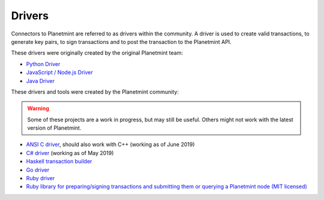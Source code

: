 
.. Copyright © 2020 Interplanetary Database Association e.V.,
   Planetmint and IPDB software contributors.
   SPDX-License-Identifier: (Apache-2.0 AND CC-BY-4.0)
   Code is Apache-2.0 and docs are CC-BY-4.0

Drivers
=======

Connectors to Planetmint are referred to as drivers within the community. A driver is used to create valid transactions, to generate key pairs, to sign transactions and to post the transaction to the Planetmint API. 

These drivers were originally created by the original Planetmint team:

* `Python Driver <https://docs.planetmint.com/projects/py-driver/en/latest/index.html>`_
* `JavaScript / Node.js Driver <https://github.com/planetmint/js-planetmint-driver>`_
* `Java Driver <https://github.com/planetmint/java-planetmint-driver>`_

These drivers and tools were created by the Planetmint community:

.. warning::

   Some of these projects are a work in progress,
   but may still be useful.
   Others might not work with the latest version of Planetmint.

* `ANSI C driver <https://github.com/RiddleAndCode/planetmint-c-driver>`_, should also work with C++ (working as of June 2019)
* `C# driver <https://github.com/Omnibasis/planetmint-csharp-driver>`_ (working as of May 2019)
* `Haskell transaction builder <https://github.com/planetmint/planetmint-hs>`_
* `Go driver <https://github.com/zbo14/envoke/blob/master/bigchain/bigchain.go>`_
* `Ruby driver <https://github.com/LicenseRocks/planetmint_ruby>`_
* `Ruby library for preparing/signing transactions and submitting them or querying a Planetmint node (MIT licensed) <https://rubygems.org/gems/planetmint>`_
